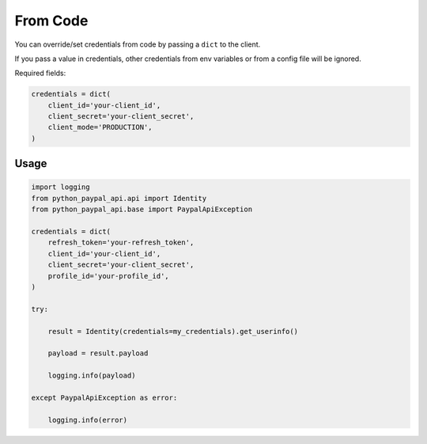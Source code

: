 From Code
=========

You can override/set credentials from code by passing a ``dict`` to the client.

If you pass a value in credentials, other credentials from env variables or from a config file will be ignored.

Required fields:

..  code-block:: python


    credentials = dict(
        client_id='your-client_id',
        client_secret='your-client_secret',
        client_mode='PRODUCTION',
    )

*****
Usage
*****

..  code-block:: python

    import logging
    from python_paypal_api.api import Identity
    from python_paypal_api.base import PaypalApiException

    credentials = dict(
        refresh_token='your-refresh_token',
        client_id='your-client_id',
        client_secret='your-client_secret',
        profile_id='your-profile_id',
    )

    try:

        result = Identity(credentials=my_credentials).get_userinfo()

        payload = result.payload

        logging.info(payload)

    except PaypalApiException as error:

        logging.info(error)




